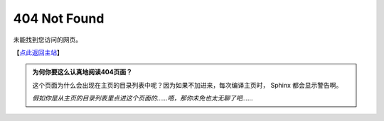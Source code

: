 404 Not Found
===============================

未能找到您访问的网页。

【`点此返回主站 <index.html>`_】

.. admonition:: 为何你要这么认真地阅读404页面？
   :class: tip

   这个页面为什么会出现在主页的目录列表中呢？因为如果不加进来，每次编译主页时， Sphinx 都会显示警告啊。
   
   *假如你是从主页的目录列表里点进这个页面的……唔，那你未免也太无聊了吧……*
